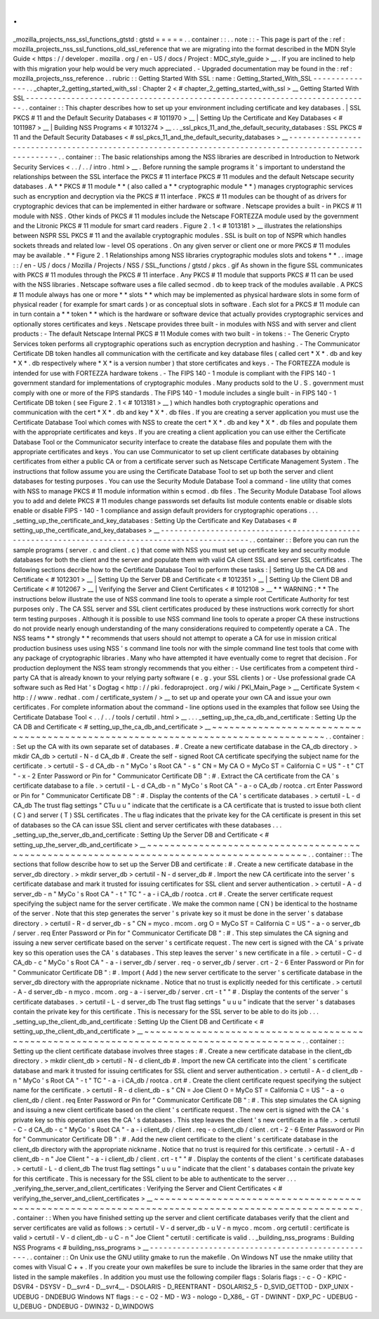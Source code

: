 .
.
_mozilla_projects_nss_ssl_functions_gtstd
:
gtstd
=
=
=
=
=
.
.
container
:
:
.
.
note
:
:
-
This
page
is
part
of
the
:
ref
:
mozilla_projects_nss_ssl_functions_old_ssl_reference
that
we
are
migrating
into
the
format
described
in
the
MDN
Style
Guide
<
https
:
/
/
developer
.
mozilla
.
org
/
en
-
US
/
docs
/
Project
:
MDC_style_guide
>
__
.
If
you
are
inclined
to
help
with
this
migration
your
help
would
be
very
much
appreciated
.
-
Upgraded
documentation
may
be
found
in
the
:
ref
:
mozilla_projects_nss_reference
.
.
rubric
:
:
Getting
Started
With
SSL
:
name
:
Getting_Started_With_SSL
-
-
-
-
-
-
-
-
-
-
-
-
-
-
.
.
_chapter_2_getting_started_with_ssl
:
Chapter
2
<
#
chapter_2_getting_started_with_ssl
>
__
Getting
Started
With
SSL
-
-
-
-
-
-
-
-
-
-
-
-
-
-
-
-
-
-
-
-
-
-
-
-
-
-
-
-
-
-
-
-
-
-
-
-
-
-
-
-
-
-
-
-
-
-
-
-
-
-
-
-
-
-
-
-
-
-
-
-
-
-
-
-
-
-
-
-
-
-
-
-
-
-
-
-
.
.
container
:
:
This
chapter
describes
how
to
set
up
your
environment
including
certificate
and
key
databases
.
|
SSL
PKCS
#
11
and
the
Default
Security
Databases
<
#
1011970
>
__
|
Setting
Up
the
Certificate
and
Key
Databases
<
#
1011987
>
__
|
Building
NSS
Programs
<
#
1013274
>
__
.
.
_ssl_pkcs_11_and_the_default_security_databases
:
SSL
PKCS
#
11
and
the
Default
Security
Databases
<
#
ssl_pkcs_11_and_the_default_security_databases
>
__
-
-
-
-
-
-
-
-
-
-
-
-
-
-
-
-
-
-
-
-
-
-
-
-
-
-
-
-
-
-
-
-
-
-
-
-
-
-
-
-
-
-
-
-
-
-
-
-
-
-
-
-
-
-
-
-
-
-
-
-
-
-
-
-
-
-
-
-
-
-
-
-
-
-
-
-
-
-
-
-
-
-
-
-
-
-
-
-
-
-
-
-
-
-
-
-
-
-
-
-
-
-
-
.
.
container
:
:
The
basic
relationships
among
the
NSS
libraries
are
described
in
Introduction
to
Network
Security
Services
<
.
.
/
.
.
/
intro
.
html
>
__
.
Before
running
the
sample
programs
it
'
s
important
to
understand
the
relationships
between
the
SSL
interface
the
PKCS
#
11
interface
PKCS
#
11
modules
and
the
default
Netscape
security
databases
.
A
*
*
PKCS
#
11
module
*
*
(
also
called
a
*
*
cryptographic
module
*
*
)
manages
cryptographic
services
such
as
encryption
and
decryption
via
the
PKCS
#
11
interface
.
PKCS
#
11
modules
can
be
thought
of
as
drivers
for
cryptographic
devices
that
can
be
implemented
in
either
hardware
or
software
.
Netscape
provides
a
built
-
in
PKCS
#
11
module
with
NSS
.
Other
kinds
of
PKCS
#
11
modules
include
the
Netscape
FORTEZZA
module
used
by
the
government
and
the
Litronic
PKCS
#
11
module
for
smart
card
readers
.
Figure
2
.
1
<
#
1013181
>
__
illustrates
the
relationships
between
NSPR
SSL
PKCS
#
11
and
the
available
cryptographic
modules
.
SSL
is
built
on
top
of
NSPR
which
handles
sockets
threads
and
related
low
-
level
OS
operations
.
On
any
given
server
or
client
one
or
more
PKCS
#
11
modules
may
be
available
.
*
*
Figure
2
.
1
Relationships
among
NSS
libraries
cryptographic
modules
slots
and
tokens
*
*
.
.
image
:
:
/
en
-
US
/
docs
/
Mozilla
/
Projects
/
NSS
/
SSL_functions
/
gtstd
/
pkcs
.
gif
As
shown
in
the
figure
SSL
communicates
with
PKCS
#
11
modules
through
the
PKCS
#
11
interface
.
Any
PKCS
#
11
module
that
supports
PKCS
#
11
can
be
used
with
the
NSS
libraries
.
Netscape
software
uses
a
file
called
secmod
.
db
to
keep
track
of
the
modules
available
.
A
PKCS
#
11
module
always
has
one
or
more
*
*
slots
*
*
which
may
be
implemented
as
physical
hardware
slots
in
some
form
of
physical
reader
(
for
example
for
smart
cards
)
or
as
conceptual
slots
in
software
.
Each
slot
for
a
PKCS
#
11
module
can
in
turn
contain
a
*
*
token
*
*
which
is
the
hardware
or
software
device
that
actually
provides
cryptographic
services
and
optionally
stores
certificates
and
keys
.
Netscape
provides
three
built
-
in
modules
with
NSS
and
with
server
and
client
products
:
-
The
default
Netscape
Internal
PKCS
#
11
Module
comes
with
two
built
-
in
tokens
:
-
The
Generic
Crypto
Services
token
performs
all
cryptographic
operations
such
as
encryption
decryption
and
hashing
.
-
The
Communicator
Certificate
DB
token
handles
all
communication
with
the
certificate
and
key
database
files
(
called
cert
\
*
X
*
\
.
db
and
key
\
*
X
*
\
.
db
respectively
where
\
*
X
*
is
a
version
number
)
that
store
certificates
and
keys
.
-
The
FORTEZZA
module
is
intended
for
use
with
FORTEZZA
hardware
tokens
.
-
The
FIPS
140
-
1
module
is
compliant
with
the
FIPS
140
-
1
government
standard
for
implementations
of
cryptographic
modules
.
Many
products
sold
to
the
U
.
S
.
government
must
comply
with
one
or
more
of
the
FIPS
standards
.
The
FIPS
140
-
1
module
includes
a
single
built
-
in
FIPS
140
-
1
Certificate
DB
token
(
see
Figure
2
.
1
<
#
1013181
>
__
)
which
handles
both
cryptographic
operations
and
communication
with
the
cert
\
*
X
*
\
.
db
and
key
\
*
X
*
\
.
db
files
.
If
you
are
creating
a
server
application
you
must
use
the
Certificate
Database
Tool
which
comes
with
NSS
to
create
the
cert
\
*
X
*
\
.
db
and
key
\
*
X
*
\
.
db
files
and
populate
them
with
the
appropriate
certificates
and
keys
.
If
you
are
creating
a
client
application
you
can
use
either
the
Certificate
Database
Tool
or
the
Communicator
security
interface
to
create
the
database
files
and
populate
them
with
the
appropriate
certificates
and
keys
.
You
can
use
Communicator
to
set
up
client
certificate
databases
by
obtaining
certificates
from
either
a
public
CA
or
from
a
certificate
server
such
as
Netscape
Certificate
Management
System
.
The
instructions
that
follow
assume
you
are
using
the
Certificate
Database
Tool
to
set
up
both
the
server
and
client
databases
for
testing
purposes
.
You
can
use
the
Security
Module
Database
Tool
a
command
-
line
utility
that
comes
with
NSS
to
manage
PKCS
#
11
module
information
within
s
\
ecmod
.
db
files
.
The
Security
Module
Database
Tool
allows
you
to
add
and
delete
PKCS
#
11
modules
change
passwords
set
defaults
list
module
contents
enable
or
disable
slots
enable
or
disable
FIPS
-
140
-
1
compliance
and
assign
default
providers
for
cryptographic
operations
.
.
.
_setting_up_the_certificate_and_key_databases
:
Setting
Up
the
Certificate
and
Key
Databases
<
#
setting_up_the_certificate_and_key_databases
>
__
-
-
-
-
-
-
-
-
-
-
-
-
-
-
-
-
-
-
-
-
-
-
-
-
-
-
-
-
-
-
-
-
-
-
-
-
-
-
-
-
-
-
-
-
-
-
-
-
-
-
-
-
-
-
-
-
-
-
-
-
-
-
-
-
-
-
-
-
-
-
-
-
-
-
-
-
-
-
-
-
-
-
-
-
-
-
-
-
-
-
-
-
-
-
-
-
.
.
container
:
:
Before
you
can
run
the
sample
programs
(
server
.
c
and
client
.
c
)
that
come
with
NSS
you
must
set
up
certificate
key
and
security
module
databases
for
both
the
client
and
the
server
and
populate
them
with
valid
CA
client
SSL
and
server
SSL
certificates
.
The
following
sections
decribe
how
to
the
Certificate
Database
Tool
to
perform
these
tasks
:
|
Setting
Up
the
CA
DB
and
Certificate
<
#
1012301
>
__
|
Setting
Up
the
Server
DB
and
Certificate
<
#
1012351
>
__
|
Setting
Up
the
Client
DB
and
Certificate
<
#
1012067
>
__
|
Verifying
the
Server
and
Client
Certificates
<
#
1012108
>
__
*
*
WARNING
:
*
*
The
instructions
below
illustrate
the
use
of
NSS
command
line
tools
to
operate
a
simple
root
Certificate
Authority
for
test
purposes
only
.
The
CA
SSL
server
and
SSL
client
certificates
produced
by
these
instructions
work
correctly
for
short
term
testing
purposes
.
Although
it
is
possible
to
use
NSS
command
line
tools
to
operate
a
proper
CA
these
instructions
do
not
provide
nearly
enough
understanding
of
the
many
considerations
required
to
competently
operate
a
CA
.
The
NSS
teams
*
*
strongly
*
*
recommends
that
users
should
not
attempt
to
operate
a
CA
for
use
in
mission
critical
production
business
uses
using
NSS
'
s
command
line
tools
nor
with
the
simple
command
line
test
tools
that
come
with
any
package
of
cryptographic
libraries
.
Many
who
have
attempted
it
have
eventually
come
to
regret
that
decision
.
For
production
deployment
the
NSS
team
strongly
recommends
that
you
either
:
-
Use
certificates
from
a
competent
third
-
party
CA
that
is
already
known
to
your
relying
party
software
(
e
.
g
.
your
SSL
clients
)
or
-
Use
professional
grade
CA
software
such
as
Red
Hat
'
s
Dogtag
<
http
:
/
/
pki
.
fedoraproject
.
org
/
wiki
/
PKI_Main_Page
>
__
Certificate
System
<
http
:
/
/
www
.
redhat
.
com
/
certificate_system
/
>
__
to
set
up
and
operate
your
own
CA
and
issue
your
own
certificates
.
For
complete
information
about
the
command
-
line
options
used
in
the
examples
that
follow
see
Using
the
Certificate
Database
Tool
<
.
.
/
.
.
/
tools
/
certutil
.
html
>
__
.
.
.
_setting_up_the_ca_db_and_certificate
:
Setting
Up
the
CA
DB
and
Certificate
<
#
setting_up_the_ca_db_and_certificate
>
__
~
~
~
~
~
~
~
~
~
~
~
~
~
~
~
~
~
~
~
~
~
~
~
~
~
~
~
~
~
~
~
~
~
~
~
~
~
~
~
~
~
~
~
~
~
~
~
~
~
~
~
~
~
~
~
~
~
~
~
~
~
~
~
~
~
~
~
~
~
~
~
~
~
~
~
~
~
~
~
~
.
.
container
:
:
Set
up
the
CA
with
its
own
separate
set
of
databases
.
#
.
Create
a
new
certificate
database
in
the
CA_db
directory
.
>
mkdir
CA_db
>
certutil
-
N
-
d
CA_db
#
.
Create
the
self
-
signed
Root
CA
certificate
specifying
the
subject
name
for
the
certificate
.
>
certutil
-
S
-
d
CA_db
-
n
"
MyCo
'
s
Root
CA
"
-
s
"
CN
=
My
CA
O
=
MyCo
ST
=
California
C
=
US
"
-
t
"
CT
"
-
x
-
2
Enter
Password
or
Pin
for
"
Communicator
Certificate
DB
"
:
#
.
Extract
the
CA
certificate
from
the
CA
'
s
certificate
database
to
a
file
.
>
certutil
-
L
-
d
CA_db
-
n
"
MyCo
'
s
Root
CA
"
-
a
-
o
CA_db
/
rootca
.
crt
Enter
Password
or
Pin
for
"
Communicator
Certificate
DB
"
:
#
.
Display
the
contents
of
the
CA
'
s
certificate
databases
.
>
certutil
-
L
-
d
CA_db
The
trust
flag
settings
"
CTu
u
u
"
indicate
that
the
certificate
is
a
CA
certificate
that
is
trusted
to
issue
both
client
(
C
)
and
server
(
T
)
SSL
certificates
.
The
u
flag
indicates
that
the
private
key
for
the
CA
certificate
is
present
in
this
set
of
databases
so
the
CA
can
issue
SSL
client
and
server
certificates
with
these
databases
.
.
.
_setting_up_the_server_db_and_certificate
:
Setting
Up
the
Server
DB
and
Certificate
<
#
setting_up_the_server_db_and_certificate
>
__
~
~
~
~
~
~
~
~
~
~
~
~
~
~
~
~
~
~
~
~
~
~
~
~
~
~
~
~
~
~
~
~
~
~
~
~
~
~
~
~
~
~
~
~
~
~
~
~
~
~
~
~
~
~
~
~
~
~
~
~
~
~
~
~
~
~
~
~
~
~
~
~
~
~
~
~
~
~
~
~
~
~
~
~
~
~
~
~
.
.
container
:
:
The
sections
that
follow
describe
how
to
set
up
the
Server
DB
and
certificate
:
#
.
Create
a
new
certificate
database
in
the
server_db
directory
.
>
mkdir
server_db
>
certutil
-
N
-
d
server_db
#
.
Import
the
new
CA
certificate
into
the
server
'
s
certificate
database
and
mark
it
trusted
for
issuing
certificates
for
SSL
client
and
server
authentication
.
>
certutil
-
A
-
d
server_db
-
n
"
MyCo
'
s
Root
CA
"
-
t
"
TC
"
-
a
-
i
CA_db
/
rootca
.
crt
#
.
Create
the
server
certificate
request
specifying
the
subject
name
for
the
server
certificate
.
We
make
the
common
name
(
CN
)
be
identical
to
the
hostname
of
the
server
.
Note
that
this
step
generates
the
server
'
s
private
key
so
it
must
be
done
in
the
server
'
s
database
directory
.
>
certutil
-
R
-
d
server_db
-
s
"
CN
=
myco
.
mcom
.
org
O
=
MyCo
ST
=
California
C
=
US
"
-
a
-
o
server_db
/
server
.
req
Enter
Password
or
Pin
for
"
Communicator
Certificate
DB
"
:
#
.
This
step
simulates
the
CA
signing
and
issuing
a
new
server
certificate
based
on
the
server
'
s
certificate
request
.
The
new
cert
is
signed
with
the
CA
'
s
private
key
so
this
operation
uses
the
CA
'
s
databases
.
This
step
leaves
the
server
'
s
new
certificate
in
a
file
.
>
certutil
-
C
-
d
CA_db
-
c
"
MyCo
'
s
Root
CA
"
-
a
-
i
server_db
/
server
.
req
-
o
server_db
/
server
.
crt
-
2
-
6
Enter
Password
or
Pin
for
"
Communicator
Certificate
DB
"
:
#
.
Import
(
Add
)
the
new
server
certificate
to
the
server
'
s
certificate
database
in
the
server_db
directory
with
the
appropriate
nickname
.
Notice
that
no
trust
is
explicitly
needed
for
this
certificate
.
>
certutil
-
A
-
d
server_db
-
n
myco
.
mcom
.
org
-
a
-
i
server_db
/
server
.
crt
-
t
"
"
#
.
Display
the
contents
of
the
server
'
s
certificate
databases
.
>
certutil
-
L
-
d
server_db
The
trust
flag
settings
"
u
u
u
"
indicate
that
the
server
'
s
databases
contain
the
private
key
for
this
certificate
.
This
is
necessary
for
the
SSL
server
to
be
able
to
do
its
job
.
.
.
_setting_up_the_client_db_and_certificate
:
Setting
Up
the
Client
DB
and
Certificate
<
#
setting_up_the_client_db_and_certificate
>
__
~
~
~
~
~
~
~
~
~
~
~
~
~
~
~
~
~
~
~
~
~
~
~
~
~
~
~
~
~
~
~
~
~
~
~
~
~
~
~
~
~
~
~
~
~
~
~
~
~
~
~
~
~
~
~
~
~
~
~
~
~
~
~
~
~
~
~
~
~
~
~
~
~
~
~
~
~
~
~
~
~
~
~
~
~
~
~
~
.
.
container
:
:
Setting
up
the
client
certificate
database
involves
three
stages
:
#
.
Create
a
new
certificate
database
in
the
client_db
directory
.
>
mkdir
client_db
>
certutil
-
N
-
d
client_db
#
.
Import
the
new
CA
certificate
into
the
client
'
s
certificate
database
and
mark
it
trusted
for
issuing
certificates
for
SSL
client
and
server
authentication
.
>
certutil
-
A
-
d
client_db
-
n
"
MyCo
'
s
Root
CA
"
-
t
"
TC
"
-
a
-
i
CA_db
/
rootca
.
crt
#
.
Create
the
client
certificate
request
specifying
the
subject
name
for
the
certificate
.
>
certutil
-
R
-
d
client_db
-
s
"
CN
=
Joe
Client
O
=
MyCo
ST
=
California
C
=
US
"
-
a
-
o
client_db
/
client
.
req
Enter
Password
or
Pin
for
"
Communicator
Certificate
DB
"
:
#
.
This
step
simulates
the
CA
signing
and
issuing
a
new
client
certificate
based
on
the
client
'
s
certificate
request
.
The
new
cert
is
signed
with
the
CA
'
s
private
key
so
this
operation
uses
the
CA
'
s
databases
.
This
step
leaves
the
client
'
s
new
certificate
in
a
file
.
>
certutil
-
C
-
d
CA_db
-
c
"
MyCo
'
s
Root
CA
"
-
a
-
i
client_db
/
client
.
req
-
o
client_db
/
client
.
crt
-
2
-
6
Enter
Password
or
Pin
for
"
Communicator
Certificate
DB
"
:
#
.
Add
the
new
client
certificate
to
the
client
'
s
certificate
database
in
the
client_db
directory
with
the
appropriate
nickname
.
Notice
that
no
trust
is
required
for
this
certificate
.
>
certutil
-
A
-
d
client_db
-
n
"
Joe
Client
"
-
a
-
i
client_db
/
client
.
crt
-
t
"
"
#
.
Display
the
contents
of
the
client
'
s
certificate
databases
.
>
certutil
-
L
-
d
client_db
The
trust
flag
settings
"
u
u
u
"
indicate
that
the
client
'
s
databases
contain
the
private
key
for
this
certificate
.
This
is
necessary
for
the
SSL
client
to
be
able
to
authenticate
to
the
server
.
.
.
_verifying_the_server_and_client_certificates
:
Verifying
the
Server
and
Client
Certificates
<
#
verifying_the_server_and_client_certificates
>
__
~
~
~
~
~
~
~
~
~
~
~
~
~
~
~
~
~
~
~
~
~
~
~
~
~
~
~
~
~
~
~
~
~
~
~
~
~
~
~
~
~
~
~
~
~
~
~
~
~
~
~
~
~
~
~
~
~
~
~
~
~
~
~
~
~
~
~
~
~
~
~
~
~
~
~
~
~
~
~
~
~
~
~
~
~
~
~
~
~
~
~
~
~
~
~
~
.
.
container
:
:
When
you
have
finished
setting
up
the
server
and
client
certificate
databases
verify
that
the
client
and
server
certificates
are
valid
as
follows
:
>
certutil
-
V
-
d
server_db
-
u
V
-
n
myco
.
mcom
.
org
certutil
:
certificate
is
valid
>
certutil
-
V
-
d
client_db
-
u
C
-
n
"
Joe
Client
"
certutil
:
certificate
is
valid
.
.
_building_nss_programs
:
Building
NSS
Programs
<
#
building_nss_programs
>
__
-
-
-
-
-
-
-
-
-
-
-
-
-
-
-
-
-
-
-
-
-
-
-
-
-
-
-
-
-
-
-
-
-
-
-
-
-
-
-
-
-
-
-
-
-
-
-
-
-
-
.
.
container
:
:
On
Unix
use
the
GNU
utility
gmake
to
run
the
makefile
.
On
Windows
NT
use
the
nmake
utility
that
comes
with
Visual
C
+
+
.
If
you
create
your
own
makefiles
be
sure
to
include
the
libraries
in
the
same
order
that
they
are
listed
in
the
sample
makefiles
.
In
addition
you
must
use
the
following
compiler
flags
:
Solaris
flags
:
-
c
-
O
-
KPIC
-
DSVR4
-
DSYSV
-
D__svr4
-
D__svr4__
-
DSOLARIS
-
D_REENTRANT
-
DSOLARIS2_5
-
D_SVID_GETTOD
-
DXP_UNIX
-
UDEBUG
-
DNDEBUG
Windows
NT
flags
:
-
c
-
O2
-
MD
-
W3
-
nologo
-
D_X86_
-
GT
-
DWINNT
-
DXP_PC
-
UDEBUG
-
U_DEBUG
-
DNDEBUG
-
DWIN32
-
D_WINDOWS
